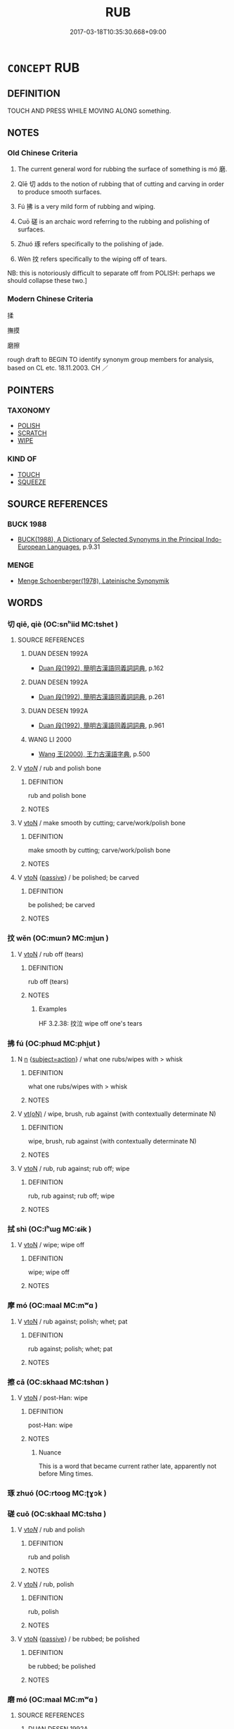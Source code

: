 # -*- mode: mandoku-tls-view -*-
#+TITLE: RUB
#+DATE: 2017-03-18T10:35:30.668+09:00        
#+STARTUP: content
* =CONCEPT= RUB
:PROPERTIES:
:CUSTOM_ID: uuid-6f7adb7e-4a80-498a-9ad8-5886013168de
:SYNONYM+:  MASSAGE
:SYNONYM+:  KNEAD
:SYNONYM+:  STROKE
:SYNONYM+:  PAT
:SYNONYM+:  SCOUR
:SYNONYM+:  RUB
:SYNONYM+:  CLEAN
:SYNONYM+:  CLEANSE
:TR_ZH: 摩擦
:TR_OCH: 磨
:END:
** DEFINITION

TOUCH AND PRESS WHILE MOVING ALONG something.

** NOTES

*** Old Chinese Criteria
1. The current general word for rubbing the surface of something is mó 磨.

2. Qǐē 切 adds to the notion of rubbing that of cutting and carving in order to produce smooth surfaces.

3. Fú 拂 is a very mild form of rubbing and wiping.

4. Cuō 磋 is an archaic word referring to the rubbing and polishing of surfaces.

5. Zhuó 琢 refers specifically to the polishing of jade.

6. Wèn 抆 refers specifically to the wiping off of tears.

NB: this is notoriously difficult to separate off from POLISH: perhaps we should collapse these two.]

*** Modern Chinese Criteria
揉

撫摸

磨擦

rough draft to BEGIN TO identify synonym group members for analysis, based on CL etc. 18.11.2003. CH ／

** POINTERS
*** TAXONOMY
 - [[tls:concept:POLISH][POLISH]]
 - [[tls:concept:SCRATCH][SCRATCH]]
 - [[tls:concept:WIPE][WIPE]]

*** KIND OF
 - [[tls:concept:TOUCH][TOUCH]]
 - [[tls:concept:SQUEEZE][SQUEEZE]]

** SOURCE REFERENCES
*** BUCK 1988
 - [[cite:BUCK-1988][BUCK(1988), A Dictionary of Selected Synonyms in the Principal Indo-European Languages]], p.9.31

*** MENGE
 - [[cite:MENGE][Menge Schoenberger(1978), Lateinische Synonymik]]
** WORDS
   :PROPERTIES:
   :VISIBILITY: children
   :END:
*** 切 qiē, qiè (OC:snʰiid MC:tshet )
:PROPERTIES:
:CUSTOM_ID: uuid-6f4262a2-fa55-4970-9212-c78ec7f0fc03
:Char+: 切(18,2/4) 
:GY_IDS+: uuid-81c28de1-ab95-4916-8f6c-2118471b340d
:PY+: qiē, qiè     
:OC+: snʰiid     
:MC+: tshet     
:END: 
**** SOURCE REFERENCES
***** DUAN DESEN 1992A
 - [[cite:DUAN-DESEN-1992A][Duan 段(1992), 簡明古漢語同義詞詞典]], p.162

***** DUAN DESEN 1992A
 - [[cite:DUAN-DESEN-1992A][Duan 段(1992), 簡明古漢語同義詞詞典]], p.261

***** DUAN DESEN 1992A
 - [[cite:DUAN-DESEN-1992A][Duan 段(1992), 簡明古漢語同義詞詞典]], p.961

***** WANG LI 2000
 - [[cite:WANG-LI-2000][Wang 王(2000), 王力古漢語字典]], p.500

**** V [[tls:syn-func::#uuid-53cee9f8-4041-45e5-ae55-f0bfdec33a11][vt/oN/]] / rub and polish bone
:PROPERTIES:
:CUSTOM_ID: uuid-dcfc5e81-4b82-4c56-b1b6-2f86470001ff
:END:
****** DEFINITION

rub and polish bone

****** NOTES

**** V [[tls:syn-func::#uuid-fbfb2371-2537-4a99-a876-41b15ec2463c][vtoN]] / make smooth by cutting; carve/work/polish bone
:PROPERTIES:
:CUSTOM_ID: uuid-6ad10a8e-5dd9-440c-839c-9c27538860d5
:END:
****** DEFINITION

make smooth by cutting; carve/work/polish bone

****** NOTES

**** V [[tls:syn-func::#uuid-fbfb2371-2537-4a99-a876-41b15ec2463c][vtoN]] {[[tls:sem-feat::#uuid-988c2bcf-3cdd-4b9e-b8a4-615fe3f7f81e][passive]]} / be polished; be carved
:PROPERTIES:
:CUSTOM_ID: uuid-94981aaf-a1f9-4647-a13f-a6f8e28dac6d
:END:
****** DEFINITION

be polished; be carved

****** NOTES

*** 抆 wěn (OC:mɯnʔ MC:mi̯un )
:PROPERTIES:
:CUSTOM_ID: uuid-a7098849-f96f-46cd-8017-5d60f3e1c82a
:Char+: 抆(64,4/7) 
:GY_IDS+: uuid-d34eb70f-9cff-4969-814c-906f7e9149c3
:PY+: wěn     
:OC+: mɯnʔ     
:MC+: mi̯un     
:END: 
**** V [[tls:syn-func::#uuid-fbfb2371-2537-4a99-a876-41b15ec2463c][vtoN]] / rub off (tears)
:PROPERTIES:
:CUSTOM_ID: uuid-c4f8fb73-b95f-4ce8-b925-609b9fcab0d5
:WARRING-STATES-CURRENCY: 2
:END:
****** DEFINITION

rub off (tears)

****** NOTES

******* Examples
HF 3.2.38: 抆泣 wipe off one's tears

*** 拂 fú (OC:phɯd MC:phi̯ut )
:PROPERTIES:
:CUSTOM_ID: uuid-8bf4ad9f-b501-4bdc-9abd-be80171b6225
:Char+: 拂(64,5/8) 
:GY_IDS+: uuid-358af6ee-7ae8-4cff-ad7e-741520160fbd
:PY+: fú     
:OC+: phɯd     
:MC+: phi̯ut     
:END: 
**** N [[tls:syn-func::#uuid-8717712d-14a4-4ae2-be7a-6e18e61d929b][n]] {[[tls:sem-feat::#uuid-e1f5c806-95f2-48a8-ac47-1016f7ee5801][subject=action]]} / what one rubs/wipes with > whisk
:PROPERTIES:
:CUSTOM_ID: uuid-f05d1309-b288-4d49-8155-bd07f6a3bb31
:END:
****** DEFINITION

what one rubs/wipes with > whisk

****** NOTES

**** V [[tls:syn-func::#uuid-e64a7a95-b54b-4c94-9d6d-f55dbf079701][vt(oN)]] / wipe, brush, rub against (with contextually determinate N)
:PROPERTIES:
:CUSTOM_ID: uuid-2c3eea7c-f8e8-4fce-a489-da3c648592e0
:END:
****** DEFINITION

wipe, brush, rub against (with contextually determinate N)

****** NOTES

**** V [[tls:syn-func::#uuid-fbfb2371-2537-4a99-a876-41b15ec2463c][vtoN]] / rub, rub against; rub off; wipe
:PROPERTIES:
:CUSTOM_ID: uuid-45eaf46a-e866-4812-bf91-ce0173830e49
:WARRING-STATES-CURRENCY: 4
:END:
****** DEFINITION

rub, rub against; rub off; wipe

****** NOTES

*** 拭 shì (OC:lʰɯɡ MC:ɕɨk )
:PROPERTIES:
:CUSTOM_ID: uuid-56d94234-abe1-4e8c-865c-75a79b5d1fca
:Char+: 拭(64,6/9) 
:GY_IDS+: uuid-ce83dc75-e18d-47c2-af1b-d242a7e7f506
:PY+: shì     
:OC+: lʰɯɡ     
:MC+: ɕɨk     
:END: 
**** V [[tls:syn-func::#uuid-fbfb2371-2537-4a99-a876-41b15ec2463c][vtoN]] / wipe; wipe off
:PROPERTIES:
:CUSTOM_ID: uuid-bd669eaf-09a9-462e-adc0-b3be5a17a308
:END:
****** DEFINITION

wipe; wipe off

****** NOTES

*** 摩 mó (OC:maal MC:mʷɑ )
:PROPERTIES:
:CUSTOM_ID: uuid-5998171c-ee90-43b4-b439-b7e53fc811a3
:Char+: 摩(64,11/14) 
:GY_IDS+: uuid-62efd968-fcbb-4774-9c42-a22187c35c91
:PY+: mó     
:OC+: maal     
:MC+: mʷɑ     
:END: 
**** V [[tls:syn-func::#uuid-fbfb2371-2537-4a99-a876-41b15ec2463c][vtoN]] / rub against; polish; whet; pat
:PROPERTIES:
:CUSTOM_ID: uuid-0ec8e84a-e041-4065-86be-1305c1d50b7e
:WARRING-STATES-CURRENCY: 4
:END:
****** DEFINITION

rub against; polish; whet; pat

****** NOTES

*** 擦 cā (OC:skhaad MC:tshɑn )
:PROPERTIES:
:CUSTOM_ID: uuid-e2247ea3-fd3c-49f9-9813-f6803e45a8e5
:Char+: 擦(64,14/17) 
:GY_IDS+: uuid-fa7bfda3-ea83-453a-9c51-24f879bd5531
:PY+: cā     
:OC+: skhaad     
:MC+: tshɑn     
:END: 
**** V [[tls:syn-func::#uuid-fbfb2371-2537-4a99-a876-41b15ec2463c][vtoN]] / post-Han: wipe
:PROPERTIES:
:CUSTOM_ID: uuid-fc798135-65fe-4039-9fd5-c1a9ecf35041
:WARRING-STATES-CURRENCY: 0
:END:
****** DEFINITION

post-Han: wipe

****** NOTES

******* Nuance
This is a word that became current rather late, apparently not before Ming times.

*** 琢 zhuó (OC:rtooɡ MC:ʈɣɔk )
:PROPERTIES:
:CUSTOM_ID: uuid-282f44a8-a88b-4a18-adef-5440dcdb1b36
:Char+: 琢(96,8/12) 
:GY_IDS+: uuid-3871cc74-f003-465c-9c6c-0193dd1d4a38
:PY+: zhuó     
:OC+: rtooɡ     
:MC+: ʈɣɔk     
:END: 
*** 磋 cuō (OC:skhaal MC:tshɑ )
:PROPERTIES:
:CUSTOM_ID: uuid-a199aa7d-0758-49ea-9f7d-3f5baff543ac
:Char+: 磋(112,10/15) 
:GY_IDS+: uuid-fa286b13-00d8-4c70-a0d0-789fa78cfe71
:PY+: cuō     
:OC+: skhaal     
:MC+: tshɑ     
:END: 
**** V [[tls:syn-func::#uuid-53cee9f8-4041-45e5-ae55-f0bfdec33a11][vt/oN/]] / rub and polish
:PROPERTIES:
:CUSTOM_ID: uuid-67e8a5dc-3a41-4b65-a270-00998135b2e9
:REGISTER: 2
:WARRING-STATES-CURRENCY: 2
:END:
****** DEFINITION

rub and polish

****** NOTES

**** V [[tls:syn-func::#uuid-fbfb2371-2537-4a99-a876-41b15ec2463c][vtoN]] / rub, polish
:PROPERTIES:
:CUSTOM_ID: uuid-8449f013-0ae8-4274-be9c-85f536550180
:REGISTER: 2
:WARRING-STATES-CURRENCY: 2
:END:
****** DEFINITION

rub, polish

****** NOTES

**** V [[tls:syn-func::#uuid-fbfb2371-2537-4a99-a876-41b15ec2463c][vtoN]] {[[tls:sem-feat::#uuid-988c2bcf-3cdd-4b9e-b8a4-615fe3f7f81e][passive]]} / be rubbed; be polished
:PROPERTIES:
:CUSTOM_ID: uuid-1091dd18-2593-401f-be6c-1e2d90df291e
:END:
****** DEFINITION

be rubbed; be polished

****** NOTES

*** 磨 mó (OC:maal MC:mʷɑ )
:PROPERTIES:
:CUSTOM_ID: uuid-b72c6045-2afc-4f8b-b346-71c5c0920b04
:Char+: 磨(112,11/16) 
:GY_IDS+: uuid-a4714659-a1f5-4c4a-a625-cb59934775c5
:PY+: mó     
:OC+: maal     
:MC+: mʷɑ     
:END: 
**** SOURCE REFERENCES
***** DUAN DESEN 1992A
 - [[cite:DUAN-DESEN-1992A][Duan 段(1992), 簡明古漢語同義詞詞典]], p.961

**** V [[tls:syn-func::#uuid-53cee9f8-4041-45e5-ae55-f0bfdec33a11][vt/oN/]] / work/polish stone; grind
:PROPERTIES:
:CUSTOM_ID: uuid-05d4b96a-de00-4b0e-8875-62eee9d7a179
:END:
****** DEFINITION

work/polish stone; grind

****** NOTES

**** V [[tls:syn-func::#uuid-fbfb2371-2537-4a99-a876-41b15ec2463c][vtoN]] / file, grind, polish off
:PROPERTIES:
:CUSTOM_ID: uuid-bd62a11d-6e90-41bb-a6ec-2f83c7926967
:END:
****** DEFINITION

file, grind, polish off

****** NOTES

**** V [[tls:syn-func::#uuid-fbfb2371-2537-4a99-a876-41b15ec2463c][vtoN]] {[[tls:sem-feat::#uuid-988c2bcf-3cdd-4b9e-b8a4-615fe3f7f81e][passive]]} / be polished
:PROPERTIES:
:CUSTOM_ID: uuid-142e2b9e-075a-44a5-90e7-33d3e2f74a91
:END:
****** DEFINITION

be polished

****** NOTES

** BIBLIOGRAPHY
bibliography:../core/tlsbib.bib
